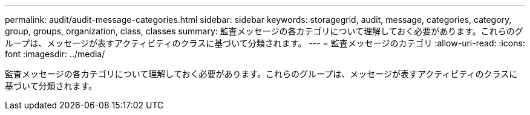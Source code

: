 ---
permalink: audit/audit-message-categories.html 
sidebar: sidebar 
keywords: storagegrid, audit, message, categories, category, group, groups, organization, class, classes 
summary: 監査メッセージの各カテゴリについて理解しておく必要があります。これらのグループは、メッセージが表すアクティビティのクラスに基づいて分類されます。 
---
= 監査メッセージのカテゴリ
:allow-uri-read: 
:icons: font
:imagesdir: ../media/


[role="lead"]
監査メッセージの各カテゴリについて理解しておく必要があります。これらのグループは、メッセージが表すアクティビティのクラスに基づいて分類されます。

